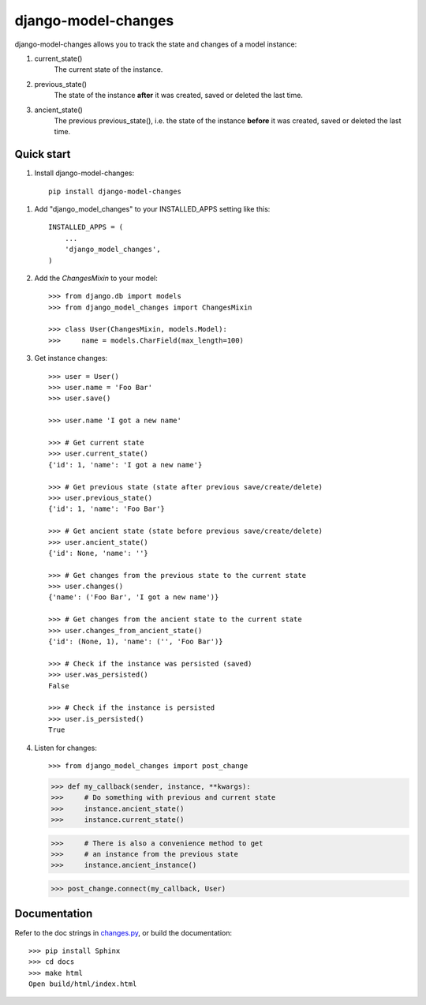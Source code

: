 ====================
django-model-changes
====================

django-model-changes allows you to track the state and changes of a model instance:

1. current_state()
    The current state of the instance.
2. previous_state()
    The state of the instance **after** it was created, saved
    or deleted the last time.
3. ancient_state()
    The previous previous_state(), i.e. the state of the
    instance **before** it was created, saved or deleted the
    last time.

Quick start
-----------

1. Install django-model-changes::

    pip install django-model-changes

1. Add "django_model_changes" to your INSTALLED_APPS setting like this::

    INSTALLED_APPS = (
        ...
        'django_model_changes',
    )

2. Add the `ChangesMixin` to your model::

    >>> from django.db import models
    >>> from django_model_changes import ChangesMixin

    >>> class User(ChangesMixin, models.Model):
    >>>     name = models.CharField(max_length=100)

3. Get instance changes::

    >>> user = User()
    >>> user.name = 'Foo Bar'
    >>> user.save()

    >>> user.name 'I got a new name'

    >>> # Get current state
    >>> user.current_state()
    {'id': 1, 'name': 'I got a new name'}

    >>> # Get previous state (state after previous save/create/delete)
    >>> user.previous_state()
    {'id': 1, 'name': 'Foo Bar'}

    >>> # Get ancient state (state before previous save/create/delete)
    >>> user.ancient_state()
    {'id': None, 'name': ''}

    >>> # Get changes from the previous state to the current state
    >>> user.changes()
    {'name': ('Foo Bar', 'I got a new name')}

    >>> # Get changes from the ancient state to the current state
    >>> user.changes_from_ancient_state()
    {'id': (None, 1), 'name': ('', 'Foo Bar')}

    >>> # Check if the instance was persisted (saved)
    >>> user.was_persisted()
    False

    >>> # Check if the instance is persisted
    >>> user.is_persisted()
    True

4. Listen for changes::
        
   >>> from django_model_changes import post_change
    
   >>> def my_callback(sender, instance, **kwargs):
   >>>     # Do something with previous and current state
   >>>     instance.ancient_state()
   >>>     instance.current_state()

   >>>     # There is also a convenience method to get
   >>>     # an instance from the previous state
   >>>     instance.ancient_instance()

   >>> post_change.connect(my_callback, User)

Documentation
-------------

Refer to the doc strings in `changes.py`_, or build the documentation::

    >>> pip install Sphinx
    >>> cd docs
    >>> make html
    Open build/html/index.html

.. _changes.py: django_model_changes/changes.py